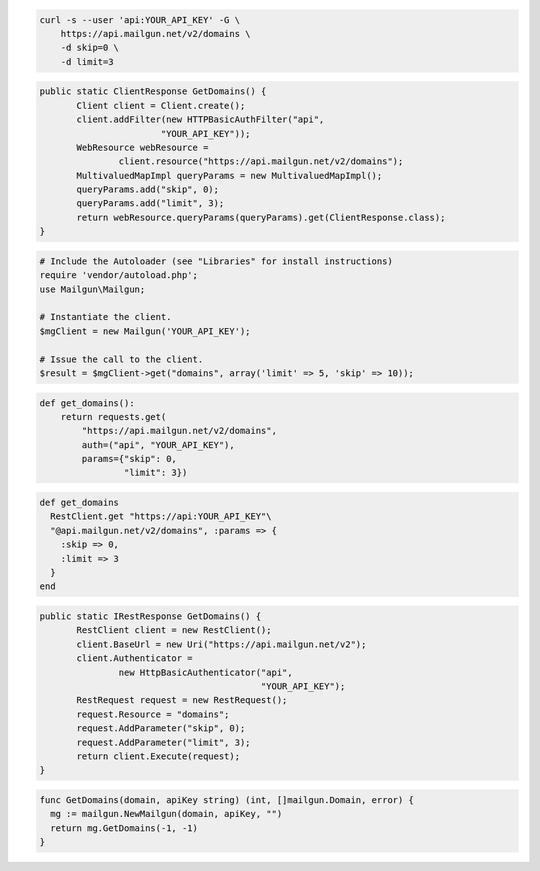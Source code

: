
.. code-block:: bash

    curl -s --user 'api:YOUR_API_KEY' -G \
	https://api.mailgun.net/v2/domains \
	-d skip=0 \
	-d limit=3

.. code-block:: java

 public static ClientResponse GetDomains() {
 	Client client = Client.create();
 	client.addFilter(new HTTPBasicAuthFilter("api",
 			"YOUR_API_KEY"));
 	WebResource webResource =
 		client.resource("https://api.mailgun.net/v2/domains");
 	MultivaluedMapImpl queryParams = new MultivaluedMapImpl();
 	queryParams.add("skip", 0);
 	queryParams.add("limit", 3);
 	return webResource.queryParams(queryParams).get(ClientResponse.class);
 }

.. code-block:: php

  # Include the Autoloader (see "Libraries" for install instructions)
  require 'vendor/autoload.php';
  use Mailgun\Mailgun;

  # Instantiate the client.
  $mgClient = new Mailgun('YOUR_API_KEY');

  # Issue the call to the client.
  $result = $mgClient->get("domains", array('limit' => 5, 'skip' => 10));

.. code-block:: py

 def get_domains():
     return requests.get(
         "https://api.mailgun.net/v2/domains",
         auth=("api", "YOUR_API_KEY"),
         params={"skip": 0,
                 "limit": 3})

.. code-block:: rb

 def get_domains
   RestClient.get "https://api:YOUR_API_KEY"\
   "@api.mailgun.net/v2/domains", :params => {
     :skip => 0,
     :limit => 3
   }
 end

.. code-block:: csharp

 public static IRestResponse GetDomains() {
 	RestClient client = new RestClient();
 	client.BaseUrl = new Uri("https://api.mailgun.net/v2");
 	client.Authenticator =
 		new HttpBasicAuthenticator("api",
 		                           "YOUR_API_KEY");
 	RestRequest request = new RestRequest();
 	request.Resource = "domains";
 	request.AddParameter("skip", 0);
 	request.AddParameter("limit", 3);
 	return client.Execute(request);
 }

.. code-block:: go

 func GetDomains(domain, apiKey string) (int, []mailgun.Domain, error) {
   mg := mailgun.NewMailgun(domain, apiKey, "")
   return mg.GetDomains(-1, -1)
 }

